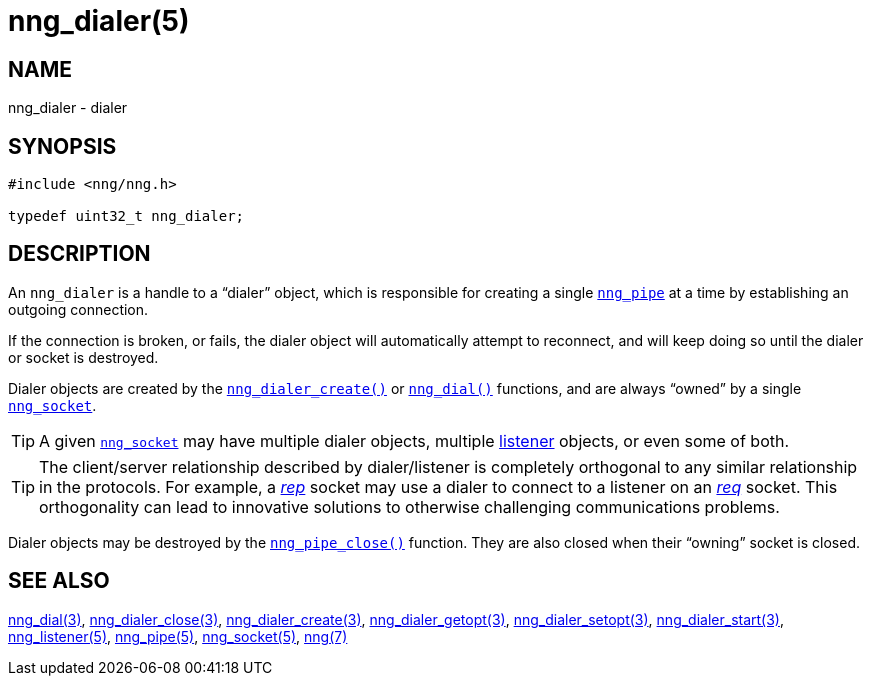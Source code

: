 = nng_dialer(5)
//
// Copyright 2018 Staysail Systems, Inc. <info@staysail.tech>
// Copyright 2018 Capitar IT Group BV <info@capitar.com>
//
// This document is supplied under the terms of the MIT License, a
// copy of which should be located in the distribution where this
// file was obtained (LICENSE.txt).  A copy of the license may also be
// found online at https://opensource.org/licenses/MIT.
//

== NAME

nng_dialer - dialer

== SYNOPSIS

[source, c]
-----------
#include <nng/nng.h>

typedef uint32_t nng_dialer;
-----------

== DESCRIPTION

(((dialer)))
An `nng_dialer` is a handle to a "`dialer`" object, which is responsible for
creating a single <<nng_pipe.5#,`nng_pipe`>> at a time by
establishing an outgoing connection.

If the connection is broken, or fails, the dialer object will automatically
attempt to reconnect, and will keep doing so until the dialer or socket is
destroyed.

Dialer objects are created by the
<<nng_dialer_create.3#,`nng_dialer_create()`>>
or <<nng_dial.3#,`nng_dial()`>> functions, and are always "`owned`"
by a single <<nng_socket.5#,`nng_socket`>>.

TIP: A given <<nng_socket.5#,`nng_socket`>> may have multiple dialer
objects, multiple <<nng_listener.5#,listener>> objects, or even some
of both.

TIP: The client/server relationship described by dialer/listener is
completely orthogonal to any similar relationship in the protocols.
For example, a <<nng_rep.7#,_rep_>> socket may use a dialer
to connect to a listener on an <<nng_req.7#,_req_>> socket.
This orthogonality can lead to innovative solutions to otherwise
challenging communications problems.

Dialer objects may be destroyed by the
<<nng_dialer_close.3#,`nng_pipe_close()`>> function.
They are also closed when their "`owning`" socket is closed.

== SEE ALSO

<<nng_dial.3#,nng_dial(3)>>,
<<nng_dialer_close.3#,nng_dialer_close(3)>>,
<<nng_dialer_create.3#,nng_dialer_create(3)>>,
<<nng_dialer_getopt.3#,nng_dialer_getopt(3)>>,
<<nng_dialer_setopt.3#,nng_dialer_setopt(3)>>,
<<nng_dialer_start.3#,nng_dialer_start(3)>>,
<<nng_listener.5#,nng_listener(5)>>,
<<nng_pipe.5#,nng_pipe(5)>>,
<<nng_socket.5#,nng_socket(5)>>,
<<nng.7#,nng(7)>>
